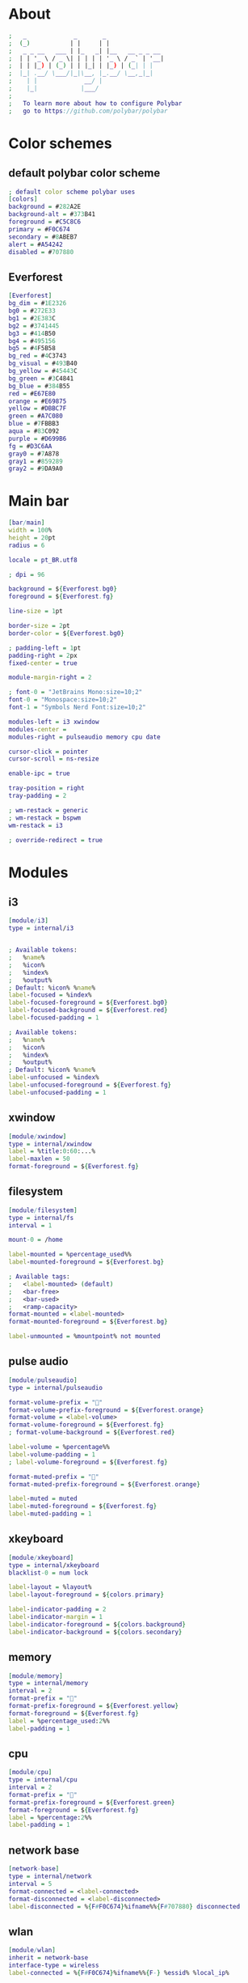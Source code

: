 #+property: header-args :tangle config.ini :comments org

* About
#+begin_src dot
  ;   _             _       _                
  ;  (_)           | |     | |               
  ;   _ _ __   ___ | |_   _| |__   __ _ _ __ 
  ;  | | '_ \ / _ \| | | | | '_ \ / _` | '__|
  ;  | | |_) | (_) | | |_| | |_) | (_| | |   
  ;  |_| .__/ \___/|_|\__, |_.__/ \__,_|_|   
  ;    | |             __/ |                 
  ;    |_|            |___/                  
  ;
  ;   To learn more about how to configure Polybar
  ;   go to https://github.com/polybar/polybar
#+end_src

* Color schemes
** default polybar color scheme
#+begin_src dot 
  ; default color scheme polybar uses 
  [colors]
  background = #282A2E
  background-alt = #373B41
  foreground = #C5C8C6
  primary = #F0C674
  secondary = #8ABEB7
  alert = #A54242
  disabled = #707880
#+end_src

** Everforest
#+begin_src dot
  [Everforest]
  bg_dim = #1E2326
  bg0 = #272E33
  bg1 = #2E383C
  bg2 = #3741445
  bg3 = #414B50
  bg4 = #495156
  bg5 = #4F5B58
  bg_red = #4C3743
  bg_visual = #493B40
  bg_yellow = #45443C
  bg_green = #3C4841
  bg_blue = #384B55
  red = #E67E80
  orange = #E69875
  yellow = #DBBC7F
  green = #A7C080
  blue = #7FBBB3
  aqua = #83C092
  purple = #D699B6
  fg = #D3C6AA
  gray0 = #7A878
  gray1 = #859289
  gray2 = #9DA9A0
#+end_src

* Main bar
#+begin_src dot 
  [bar/main]
  width = 100%
  height = 20pt
  radius = 6

  locale = pt_BR.utf8

  ; dpi = 96

  background = ${Everforest.bg0}
  foreground = ${Everforest.fg}

  line-size = 1pt

  border-size = 2pt
  border-color = ${Everforest.bg0}

  ; padding-left = 1pt
  padding-right = 2px
  fixed-center = true

  module-margin-right = 2

  ; font-0 = "JetBrains Mono:size=10;2"
  font-0 = "Monospace:size=10;2"
  font-1 = "Symbols Nerd Font:size=10;2"

  modules-left = i3 xwindow
  modules-center = 
  modules-right = pulseaudio memory cpu date

  cursor-click = pointer
  cursor-scroll = ns-resize

  enable-ipc = true

  tray-position = right
  tray-padding = 2

  ; wm-restack = generic
  ; wm-restack = bspwm
  wm-restack = i3

  ; override-redirect = true
#+end_src

* Modules
** i3
#+begin_src dot
  [module/i3]
  type = internal/i3


  ; Available tokens:
  ;   %name%
  ;   %icon%
  ;   %index%
  ;   %output%
  ; Default: %icon% %name%
  label-focused = %index%
  label-focused-foreground = ${Everforest.bg0}
  label-focused-background = ${Everforest.red}
  label-focused-padding = 1

  ; Available tokens:
  ;   %name%
  ;   %icon%
  ;   %index%
  ;   %output%
  ; Default: %icon% %name%
  label-unfocused = %index%
  label-unfocused-foreground = ${Everforest.fg}
  label-unfocused-padding = 1
#+end_src

** xwindow
#+begin_src dot
  [module/xwindow]
  type = internal/xwindow
  label = %title:0:60:...%
  label-maxlen = 50
  format-foreground = ${Everforest.fg}
#+end_src

** filesystem
#+begin_src dot
  [module/filesystem]
  type = internal/fs
  interval = 1

  mount-0 = /home

  label-mounted = %percentage_used%%
  label-mounted-foreground = ${Everforest.bg}

  ; Available tags:
  ;   <label-mounted> (default)
  ;   <bar-free>
  ;   <bar-used>
  ;   <ramp-capacity>
  format-mounted = <label-mounted>
  format-mounted-foreground = ${Everforest.bg}

  label-unmounted = %mountpoint% not mounted
#+end_src

** pulse audio
#+begin_src dot
  [module/pulseaudio]
  type = internal/pulseaudio

  format-volume-prefix = ""
  format-volume-prefix-foreground = ${Everforest.orange}
  format-volume = <label-volume>
  format-volume-foreground = ${Everforest.fg}
  ; format-volume-background = ${Everforest.red}

  label-volume = %percentage%%
  label-volume-padding = 1
  ; label-volume-foreground = ${Everforest.fg}

  format-muted-prefix = "󰝟"
  format-muted-prefix-foreground = ${Everforest.orange}

  label-muted = muted
  label-muted-foreground = ${Everforest.fg}
  label-muted-padding = 1
#+end_src

** xkeyboard
#+begin_src dot
  [module/xkeyboard]
  type = internal/xkeyboard
  blacklist-0 = num lock

  label-layout = %layout%
  label-layout-foreground = ${colors.primary}

  label-indicator-padding = 2
  label-indicator-margin = 1
  label-indicator-foreground = ${colors.background}
  label-indicator-background = ${colors.secondary}
#+end_src

** memory
#+begin_src dot
  [module/memory]
  type = internal/memory
  interval = 2
  format-prefix = ""
  format-prefix-foreground = ${Everforest.yellow}
  format-foreground = ${Everforest.fg}
  label = %percentage_used:2%%
  label-padding = 1
#+end_src

** cpu
#+begin_src dot
  [module/cpu]
  type = internal/cpu
  interval = 2
  format-prefix = "󰍛"
  format-prefix-foreground = ${Everforest.green}
  format-foreground = ${Everforest.fg}
  label = %percentage:2%%
  label-padding = 1
#+end_src

** network base
#+begin_src dot
  [network-base]
  type = internal/network
  interval = 5
  format-connected = <label-connected>
  format-disconnected = <label-disconnected>
  label-disconnected = %{F#F0C674}%ifname%%{F#707880} disconnected
#+end_src 

** wlan
#+begin_src dot
  [module/wlan]
  inherit = network-base
  interface-type = wireless
  label-connected = %{F#F0C674}%ifname%%{F-} %essid% %local_ip%
#+end_src

** eth
#+begin_src dot
  [module/eth]
  inherit = network-base
  interface-type = wired
  label-connected = %{F#F0C674}%ifname%%{F-} %local_ip%
#+end_src

** date
#+begin_src dot
  [module/date]
  type = internal/date
  interval = 60

  format-prefix = ""
  format-prefix-foreground = ${Everforest.blue}

  date = %H:%M
  date-alt = %Y-%m-%d %H:%M:%S

  label = %date%
  label-padding = 1
  label-foreground = ${Everforest.fg}
#+end_src

* launch script
#+begin_src shell :tangle launch.sh :shebang #!/usr/env/bin bash
  # Terminate already running bar instances
  killall -q polybar
  # If all your bars have ipc enabled, you can also use
  # polybar-msg cmd quit

  # Launch Polybar, using default config location ~/.config/polybar/config.ini
  polybar main 2>&1 | tee -a /tmp/polybar.log & disown

  echo "Polybar launched..."
#+end_src
